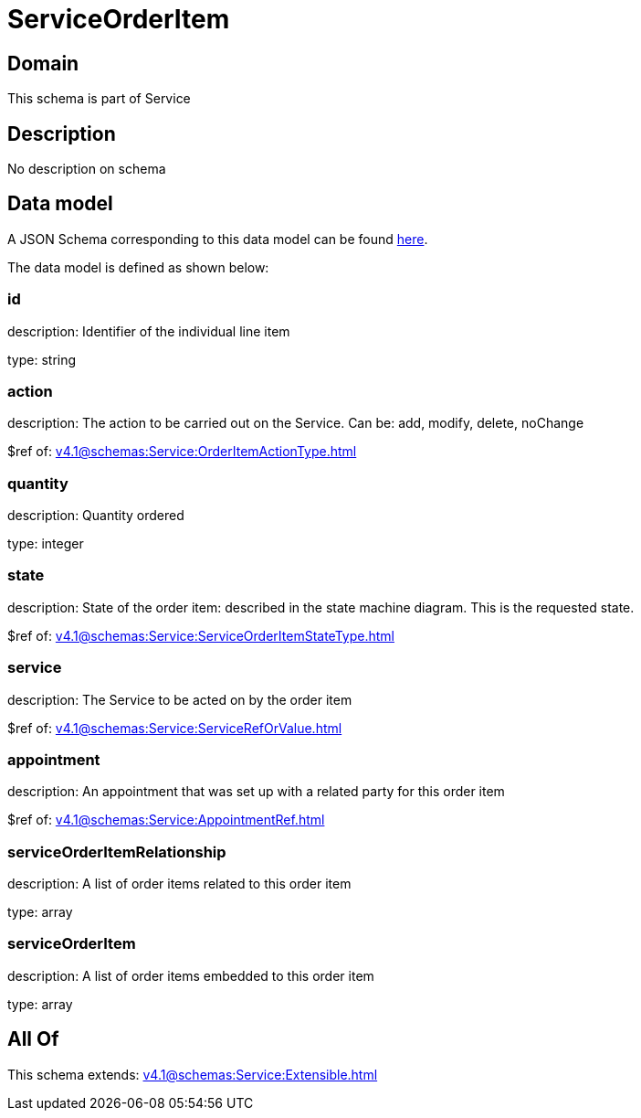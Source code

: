 = ServiceOrderItem

[#domain]
== Domain

This schema is part of Service

[#description]
== Description

No description on schema


[#data_model]
== Data model

A JSON Schema corresponding to this data model can be found https://tmforum.org[here].

The data model is defined as shown below:


=== id
description: Identifier of the individual line item

type: string


=== action
description: The action to be carried out on the Service. Can be: add, modify, delete, noChange

$ref of: xref:v4.1@schemas:Service:OrderItemActionType.adoc[]


=== quantity
description: Quantity ordered

type: integer


=== state
description: State of the order item: described in the state machine diagram. This is the requested state.

$ref of: xref:v4.1@schemas:Service:ServiceOrderItemStateType.adoc[]


=== service
description: The Service to be acted on by the order item

$ref of: xref:v4.1@schemas:Service:ServiceRefOrValue.adoc[]


=== appointment
description: An appointment that was set up with a related party for this order item

$ref of: xref:v4.1@schemas:Service:AppointmentRef.adoc[]


=== serviceOrderItemRelationship
description: A list of order items related to this order item

type: array


=== serviceOrderItem
description: A list of order items embedded to this order item

type: array


[#all_of]
== All Of

This schema extends: xref:v4.1@schemas:Service:Extensible.adoc[]
